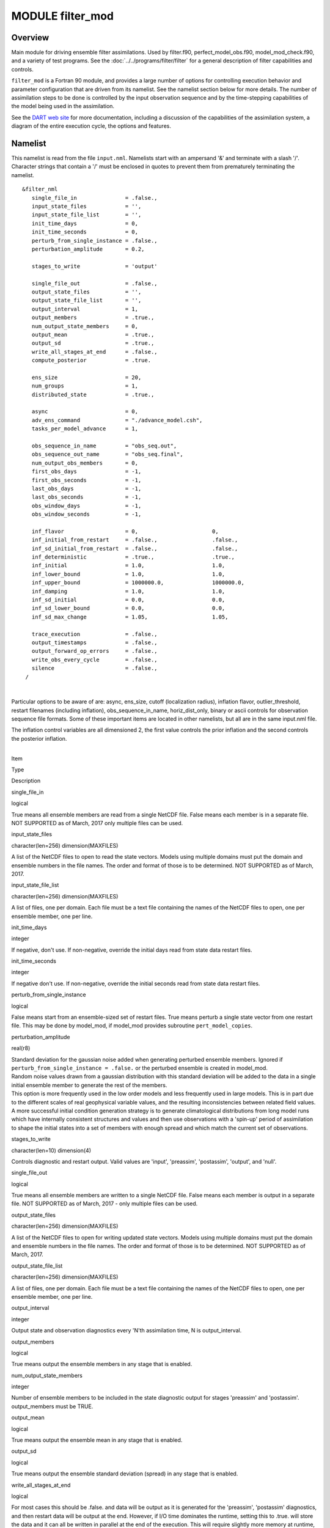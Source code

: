 MODULE filter_mod
=================

Overview
--------

Main module for driving ensemble filter assimilations. Used by filter.f90, perfect_model_obs.f90, model_mod_check.f90,
and a variety of test programs. See the :doc:`../../programs/filter/filter` for a general description of filter
capabilities and controls.

``filter_mod`` is a Fortran 90 module, and provides a large number of options for controlling execution behavior and
parameter configuration that are driven from its namelist. See the namelist section below for more details. The number
of assimilation steps to be done is controlled by the input observation sequence and by the time-stepping capabilities
of the model being used in the assimilation.

See the `DART web site <http://www.image.ucar.edu/DAReS/DART>`__ for more documentation, including a discussion of the
capabilities of the assimilation system, a diagram of the entire execution cycle, the options and features.

Namelist
--------

This namelist is read from the file ``input.nml``. Namelists start with an ampersand '&' and terminate with a slash '/'.
Character strings that contain a '/' must be enclosed in quotes to prevent them from prematurely terminating the
namelist.

::

   &filter_nml
      single_file_in               = .false.,
      input_state_files            = '',
      input_state_file_list        = '',
      init_time_days               = 0,
      init_time_seconds            = 0,
      perturb_from_single_instance = .false.,
      perturbation_amplitude       = 0.2,

      stages_to_write              = 'output'

      single_file_out              = .false.,
      output_state_files           = '',
      output_state_file_list       = '',
      output_interval              = 1,
      output_members               = .true.,
      num_output_state_members     = 0,
      output_mean                  = .true.,
      output_sd                    = .true.,
      write_all_stages_at_end      = .false.,
      compute_posterior            = .true.

      ens_size                     = 20,
      num_groups                   = 1,
      distributed_state            = .true.,

      async                        = 0,
      adv_ens_command              = "./advance_model.csh",
      tasks_per_model_advance      = 1,

      obs_sequence_in_name         = "obs_seq.out",
      obs_sequence_out_name        = "obs_seq.final",
      num_output_obs_members       = 0,
      first_obs_days               = -1,
      first_obs_seconds            = -1,
      last_obs_days                = -1,
      last_obs_seconds             = -1,
      obs_window_days              = -1,
      obs_window_seconds           = -1,

      inf_flavor                   = 0,                       0,
      inf_initial_from_restart     = .false.,                 .false.,
      inf_sd_initial_from_restart  = .false.,                 .false.,
      inf_deterministic            = .true.,                  .true.,
      inf_initial                  = 1.0,                     1.0,
      inf_lower_bound              = 1.0,                     1.0,
      inf_upper_bound              = 1000000.0,               1000000.0,
      inf_damping                  = 1.0,                     1.0,
      inf_sd_initial               = 0.0,                     0.0,
      inf_sd_lower_bound           = 0.0,                     0.0,
      inf_sd_max_change            = 1.05,                    1.05,

      trace_execution              = .false.,
      output_timestamps            = .false.,
      output_forward_op_errors     = .false.,
      write_obs_every_cycle        = .false.,
      silence                      = .false.,
    /

| 

Particular options to be aware of are: async, ens_size, cutoff (localization radius), inflation flavor,
outlier_threshold, restart filenames (including inflation), obs_sequence_in_name, horiz_dist_only, binary or ascii
controls for observation sequence file formats. Some of these important items are located in other namelists, but all
are in the same input.nml file.

The inflation control variables are all dimensioned 2, the first value controls the prior inflation and the second
controls the posterior inflation.

| 

.. container::

   Item

Type

Description

single_file_in

logical

True means all ensemble members are read from a single NetCDF file. False means each member is in a separate file. NOT
SUPPORTED as of March, 2017 only multiple files can be used.

input_state_files

character(len=256) dimension(MAXFILES)

A list of the NetCDF files to open to read the state vectors. Models using multiple domains must put the domain and
ensemble numbers in the file names. The order and format of those is to be determined. NOT SUPPORTED as of March, 2017.

input_state_file_list

character(len=256) dimension(MAXFILES)

A list of files, one per domain. Each file must be a text file containing the names of the NetCDF files to open, one per
ensemble member, one per line.

init_time_days

integer

If negative, don't use. If non-negative, override the initial days read from state data restart files.

init_time_seconds

integer

If negative don't use. If non-negative, override the initial seconds read from state data restart files.

perturb_from_single_instance

logical

False means start from an ensemble-sized set of restart files. True means perturb a single state vector from one restart
file. This may be done by model_mod, if model_mod provides subroutine ``pert_model_copies``.

perturbation_amplitude

real(r8)

| Standard deviation for the gaussian noise added when generating perturbed ensemble members. Ignored if
  ``perturb_from_single_instance = .false.`` or the perturbed ensemble is created in model_mod.
| Random noise values drawn from a gaussian distribution with this standard deviation will be added to the data in a
  single initial ensemble member to generate the rest of the members.
| This option is more frequently used in the low order models and less frequently used in large models. This is in part
  due to the different scales of real geophysical variable values, and the resulting inconsistencies between related
  field values. A more successful initial condition generation strategy is to generate climatological distributions from
  long model runs which have internally consistent structures and values and then use observations with a 'spin-up'
  period of assimilation to shape the initial states into a set of members with enough spread and which match the
  current set of observations.

stages_to_write

character(len=10) dimension(4)

Controls diagnostic and restart output. Valid values are 'input', 'preassim', 'postassim', 'output', and 'null'.

single_file_out

logical

True means all ensemble members are written to a single NetCDF file. False means each member is output in a separate
file. NOT SUPPORTED as of March, 2017 - only multiple files can be used.

output_state_files

character(len=256) dimension(MAXFILES)

A list of the NetCDF files to open for writing updated state vectors. Models using multiple domains must put the domain
and ensemble numbers in the file names. The order and format of those is to be determined. NOT SUPPORTED as of March,
2017.

output_state_file_list

character(len=256) dimension(MAXFILES)

A list of files, one per domain. Each file must be a text file containing the names of the NetCDF files to open, one per
ensemble member, one per line.

output_interval

integer

Output state and observation diagnostics every 'N'th assimilation time, N is output_interval.

output_members

logical

True means output the ensemble members in any stage that is enabled.

num_output_state_members

integer

Number of ensemble members to be included in the state diagnostic output for stages 'preassim' and 'postassim'.
output_members must be TRUE.

output_mean

logical

True means output the ensemble mean in any stage that is enabled.

output_sd

logical

True means output the ensemble standard deviation (spread) in any stage that is enabled.

write_all_stages_at_end

logical

For most cases this should be .false. and data will be output as it is generated for the 'preassim', 'postassim'
diagnostics, and then restart data will be output at the end. However, if I/O time dominates the runtime, setting this
to .true. will store the data and it can all be written in parallel at the end of the execution. This will require
slightly more memory at runtime, but can lower the cost of the job significantly in some cases.

compute_posterior

logical

If .false., skip computing posterior forward operators and do not write posterior values in the obs_seq.final file.
Saves time and memory. Cannot enable posterior inflation and skip computing the posteriors. For backwards compatibility
the default for this is .true.

ens_size

integer

Size of ensemble.

num_groups

integer

Number of groups for hierarchical filter. It should evenly divide ens_size.

distributed_state

logical

True means the ensemble data is distributed across all tasks as it is read in, so a single task never has to have enough
memory to store the data for an ensemble member. Large models should always set this to .true., while for small models
it may be faster to set this to .false. This is different from *&assim_tools_mod :: distributed_mean* .

async

integer

Controls method for advancing model:

-  0 is subroutine call
-  2 is shell command
-  4 is mpi-job script

Ignored if filter is not controlling the model advance, e.g. in CESM assimilations.

adv_ens_command

character(len=256)

Command sent to shell if async is 2.

tasks_per_model_advance

integer

Number of tasks to assign to each ensemble member advance.

obs_sequence_in_name

character(len=256)

File name from which to read an observation sequence.

obs_sequence_out_name

character(len=256)

File name to which to write output observation sequence.

num_output_obs_members

integer

Number of ensemble members to be included in the output observation sequence file.

first_obs_days

integer

If negative, don't use. If non-negative, ignore all observations before this time.

first_obs_seconds

integer

If negative, don't use. If non-negative, ignore all observations before this time.

last_obs_days

integer

If negative, don't use. If non-negative, ignore all observations after this time.

last_obs_seconds

integer

If negative, don't use. If non-negative, ignore all observations after this time.

obs_window_days

integer

Assimilation window days; defaults to model timestep size.

obs_window_seconds

integer

Assimilation window seconds; defaults to model timestep size.

| All variables named ``inf_*`` are arrays of length 2.
| The first element controls the prior inflation, the second element controls the posterior inflation. See
  `filter.html <../../programs/filter/filter.html#Inflation>`__ for a discussion of inflation and effective strategies.

inf_flavor

integer array dimension(2)

Inflation flavor for [prior, posterior]

-  0 = none
-  2 = spatially-varying state-space (gaussian)
-  3 = spatially-fixed state-space (gaussian)
-  4 = Relaxation To Prior Spread (Posterior inflation only)
-  5 = enhanced spatially-varying state-space (inverse gamma)

(See inf_sd_initial below for how to set the time evolution options.)

inf_initial_from_restart

logical array dimension(2)

If true, get initial mean values for inflation from restart file. If false, use the corresponding namelist value
``inf_initial``.

inf_sd_initial_from_restart

logical array dimension(2)

If true, get initial standard deviation values for inflation from restart file. If false, use the corresponding namelist
value ``inf_sd_initial``.

inf_deterministic

logical array dimension(2)

True means deterministic inflation, false means stochastic.

inf_initial

real(r8) dimension(2)

Initial value of inflation if not read from restart file.

inf_lower_bound

real(r8) dimension(2)

Lower bound for inflation value.

inf_upper_bound

real(r8) dimension(2)

Upper bound for inflation value.

inf_damping

real(r8) dimension(2)

Damping factor for inflation mean values. The difference between the current inflation value and 1.0 is multiplied by
this factor before the next assimilation cycle. The value should be between 0.0 and 1.0. Setting a value of 0.0 is full
damping, which in fact turns all inflation off by fixing the inflation value at 1.0. A value of 1.0 turns inflation
damping off leaving the original inflation value unchanged.

inf_sd_initial

real(r8) dimension(2)

Initial value of inflation standard deviation if not read from restart file. If ≤ 0, do not update the inflation values,
so they are time-constant. If positive, the inflation values will adapt through time, so they are time-varying.

inf_sd_lower_bound

real(r8) dimension(2)

Lower bound for inflation standard deviation. If using a negative value for ``sd_initial`` this should also be negative
to preserve the setting.

inf_sd_max_change

real(r8) dimension(2)

For inflation type 5 (enhanced inflation), controls the maximum change of the inflation standard deviation when adapting
for the next assimilation cycle. The value should be between 1.0 and 2.0. 1.0 prevents any changes, while 2.0 allows
100% change. For the enhanced inflation option, if the standard deviation initial value is equal to the standard
deviation lower bound the standard deviation will not adapt in time. See `this
section <../../programs/filter/filter.html#Inflation>`__ for a discussion of how the standard deviation adapts based on
different types of inflation.

trace_execution

logical

True means output very detailed messages about what routines are being called in the main filter loop. Useful if a job
hangs or otherwise doesn't execute as expected.

output_timestamps

logical

True means write timing information to the log before and after the model advance and the observation assimilation
phases.

output_forward_op_errors

logical

True means output errors from forward observation operators. This is the 'istatus' error return code from the
model_interpolate routine. An ascii text file ``prior_forward_op_errors`` and/or ``post_forward_op_errors`` will be
created in the current directory. For each ensemble member which returns a non-zero return code, a line will be written
to this file. Each line will have three values listed: the observation number, the ensemble member number, and the
istatus return code. Be cautious when turning this option on. The number of lines in this file can be up to the number
of observations times the number of ensemble members times the number of assimilation cycles performed. This option is
generally most useful when run with a small observation sequence file and a small number of ensemble members to diagnose
forward operator problems.

write_obs_every_cycle

logical

For debug use; this option can significantly slow the execution of filter. True means to write the entire output
observation sequence diagnostic file each time through the main filter loop even though only observations with times up
to and including the current model time will have been assimilated. Unassimilated observations have the value -888888.0
(the DART "missing value"). If filter crashes before finishing it may help to see the forward operator values of
observations that have been assimilated so far.

silence

logical

True means output almost no runtime messages. Not recommended for general use, but can speed long runs of the lower
order models if the execution time becomes dominated by the volume of output.

| 

Modules used
------------

::

   types_mod
   obs_sequence_mod
   obs_def_mod
   obs_def_utilities_mod
   time_manager_mod
   utilities_mod
   assim_model_mod
   assim_tools_mod
   obs_model_mod
   ensemble_manager_mod
   adaptive_inflate_mod
   mpi_utilities_mod
   smoother_mod
   random_seq_mod
   state_vector_io_mod
   io_filenames_mod
   forward_operator_mod
   quality_control_mod

Files
-----

See the `filter overview <../../programs/filter/filter.html#FilesUsed>`__ for the list of files.
